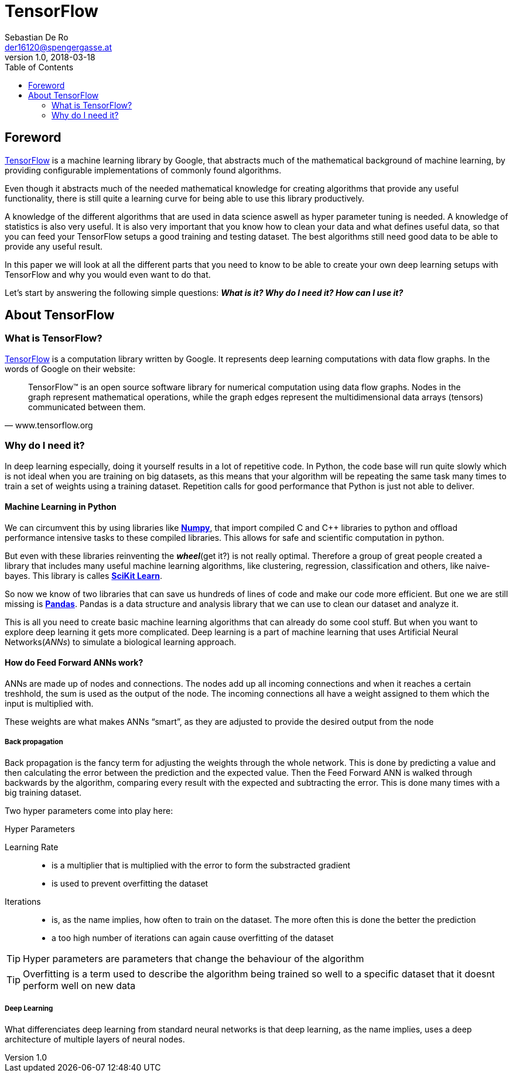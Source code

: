= TensorFlow
Sebastian De Ro <der16120@spengergasse.at>
v1.0, 2018-03-18
:toc:

== Foreword

https://www.tensorflow.org/[TensorFlow] is a machine learning library by Google,
that abstracts much of the mathematical background of machine learning, by providing
configurable implementations of commonly found algorithms.

Even though it abstracts much of the needed mathematical knowledge for creating algorithms
that provide any useful functionality, there is still quite a learning curve for being able to use
this library productively.

A knowledge of the different algorithms that are used in data science aswell as hyper parameter
tuning is needed. A knowledge of statistics is also very useful. It is also very important that you 
know how to clean your data and what defines useful data, so that you can feed your TensorFlow setups
a good training and testing dataset. The best algorithms still need good data to be able to provide any 
useful result.

In this paper we will look at all the different parts that you need to know to be able to create your own
deep learning setups with TensorFlow and why you would even want to do that.

Let's start by answering the following simple questions:
*_What is it? Why do I need it? How can I use it?_*

== About TensorFlow

=== What is TensorFlow?

https://www.tensorflow.org/[TensorFlow] is a computation library written by Google.
It represents deep learning computations with data flow graphs. In the words of Google on their website:


"TensorFlow™ is an open source software library for numerical computation using data flow graphs. 
Nodes in the graph represent mathematical operations, while the graph edges represent the multidimensional 
data arrays (tensors) communicated between them." 
-- www.tensorflow.org

=== Why do I need it?

In deep learning especially, doing it yourself results in a lot of repetitive code. 
In Python, the code base will run quite slowly which is not ideal when you are training on big datasets, 
as this means that your algorithm will be repeating the same task many times to train a set of weights using a training dataset.
Repetition calls for good performance that Python is just not able to deliver.

==== Machine Learning in Python

We can circumvent this by using libraries like http://www.numpy.org/[*Numpy*], 
that import compiled C and C++ libraries to python and offload performance intensive tasks to these compiled libraries.
This allows for safe and scientific computation in python.

But even with these libraries reinventing the *_wheel_*(get it?) is not really optimal. 
Therefore a group of great people created a library that includes many useful machine learning algorithms, 
like clustering, regression, classification and others, like naive-bayes. This library is calles http://scikit-learn.org[*SciKit Learn*].

So now we know of two libraries that can save us hundreds of lines of code and make our code more efficient.
But one we are still missing is https://pandas.pydata.org/[*Pandas*].
Pandas is a data structure and analysis library that we can use to clean our dataset and analyze it.

This is all you need to create basic machine learning algorithms that can already do some cool stuff. 
But when you want to explore deep learning it gets more complicated.
Deep learning is a part of machine learning that uses Artificial Neural Networks(_ANNs_) to simulate a biological learning approach.

==== How do Feed Forward ANNs work?
ANNs are made up of nodes and connections. The nodes add up all incoming connections and when it reaches a certain treshhold,
the sum is used as the output of the node. The incoming connections all have a weight assigned to them which the input is multiplied with.

These weights are what makes ANNs "`smart`", as they are adjusted to provide the desired output from the node

===== Back propagation
Back propagation is the fancy term for adjusting the weights through the whole network.
This is done by predicting a value and then calculating the error between the prediction and the expected value.
Then the Feed Forward ANN is walked through backwards by the algorithm, comparing every result with the expected and subtracting the error.
This is done many times with a big training dataset.

Two hyper parameters come into play here:

.Hyper Parameters
Learning Rate::
 * is a multiplier that is multiplied with the error to form the substracted gradient
 * is used to prevent overfitting the dataset
Iterations::
 * is, as the name implies, how often to train on the dataset. The more often this is done the better the prediction
 * a too high number of iterations can again cause overfitting of the dataset

TIP: Hyper parameters are parameters that change the behaviour of the algorithm

TIP: Overfitting is a term used to describe the algorithm being trained so well to a specific dataset that it doesnt perform well on new data  



===== Deep Learning

What differenciates deep learning from standard neural networks is that deep learning, as the name implies,
uses a deep architecture of multiple layers of neural nodes.